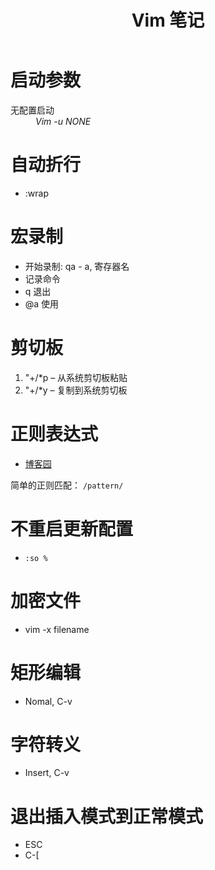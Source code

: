 #+TITLE:      Vim 笔记

* 目录                                                    :TOC_4_gh:noexport:
- [[#启动参数][启动参数]]
- [[#自动折行][自动折行]]
- [[#宏录制][宏录制]]
- [[#剪切板][剪切板]]
- [[#正则表达式][正则表达式]]
- [[#不重启更新配置][不重启更新配置]]
- [[#加密文件][加密文件]]
- [[#矩形编辑][矩形编辑]]
- [[#字符转义][字符转义]]
- [[#退出插入模式到正常模式][退出插入模式到正常模式]]

* 启动参数
  * 无配置启动 :: /Vim -u NONE/

* 自动折行
  * :wrap

* 宏录制
  * 开始录制: qa - a, 寄存器名
  * 记录命令
  * q 退出
  * @a 使用

* 剪切板
  1. "+/*p -- 从系统剪切板粘贴
  2. "+/*y -- 复制到系统剪切板

* 正则表达式
  + [[http://www.cnblogs.com/RigorosLee/archive/2011/05/13/2045806.html][博客园]]

  简单的正则匹配： ~/pattern/~

* 不重启更新配置
  + ~:so %~

* 加密文件
  + vim -x filename
* 矩形编辑
  + Nomal, C-v

* 字符转义
  + Insert, C-v

* 退出插入模式到正常模式
  + ESC
  + C-[
